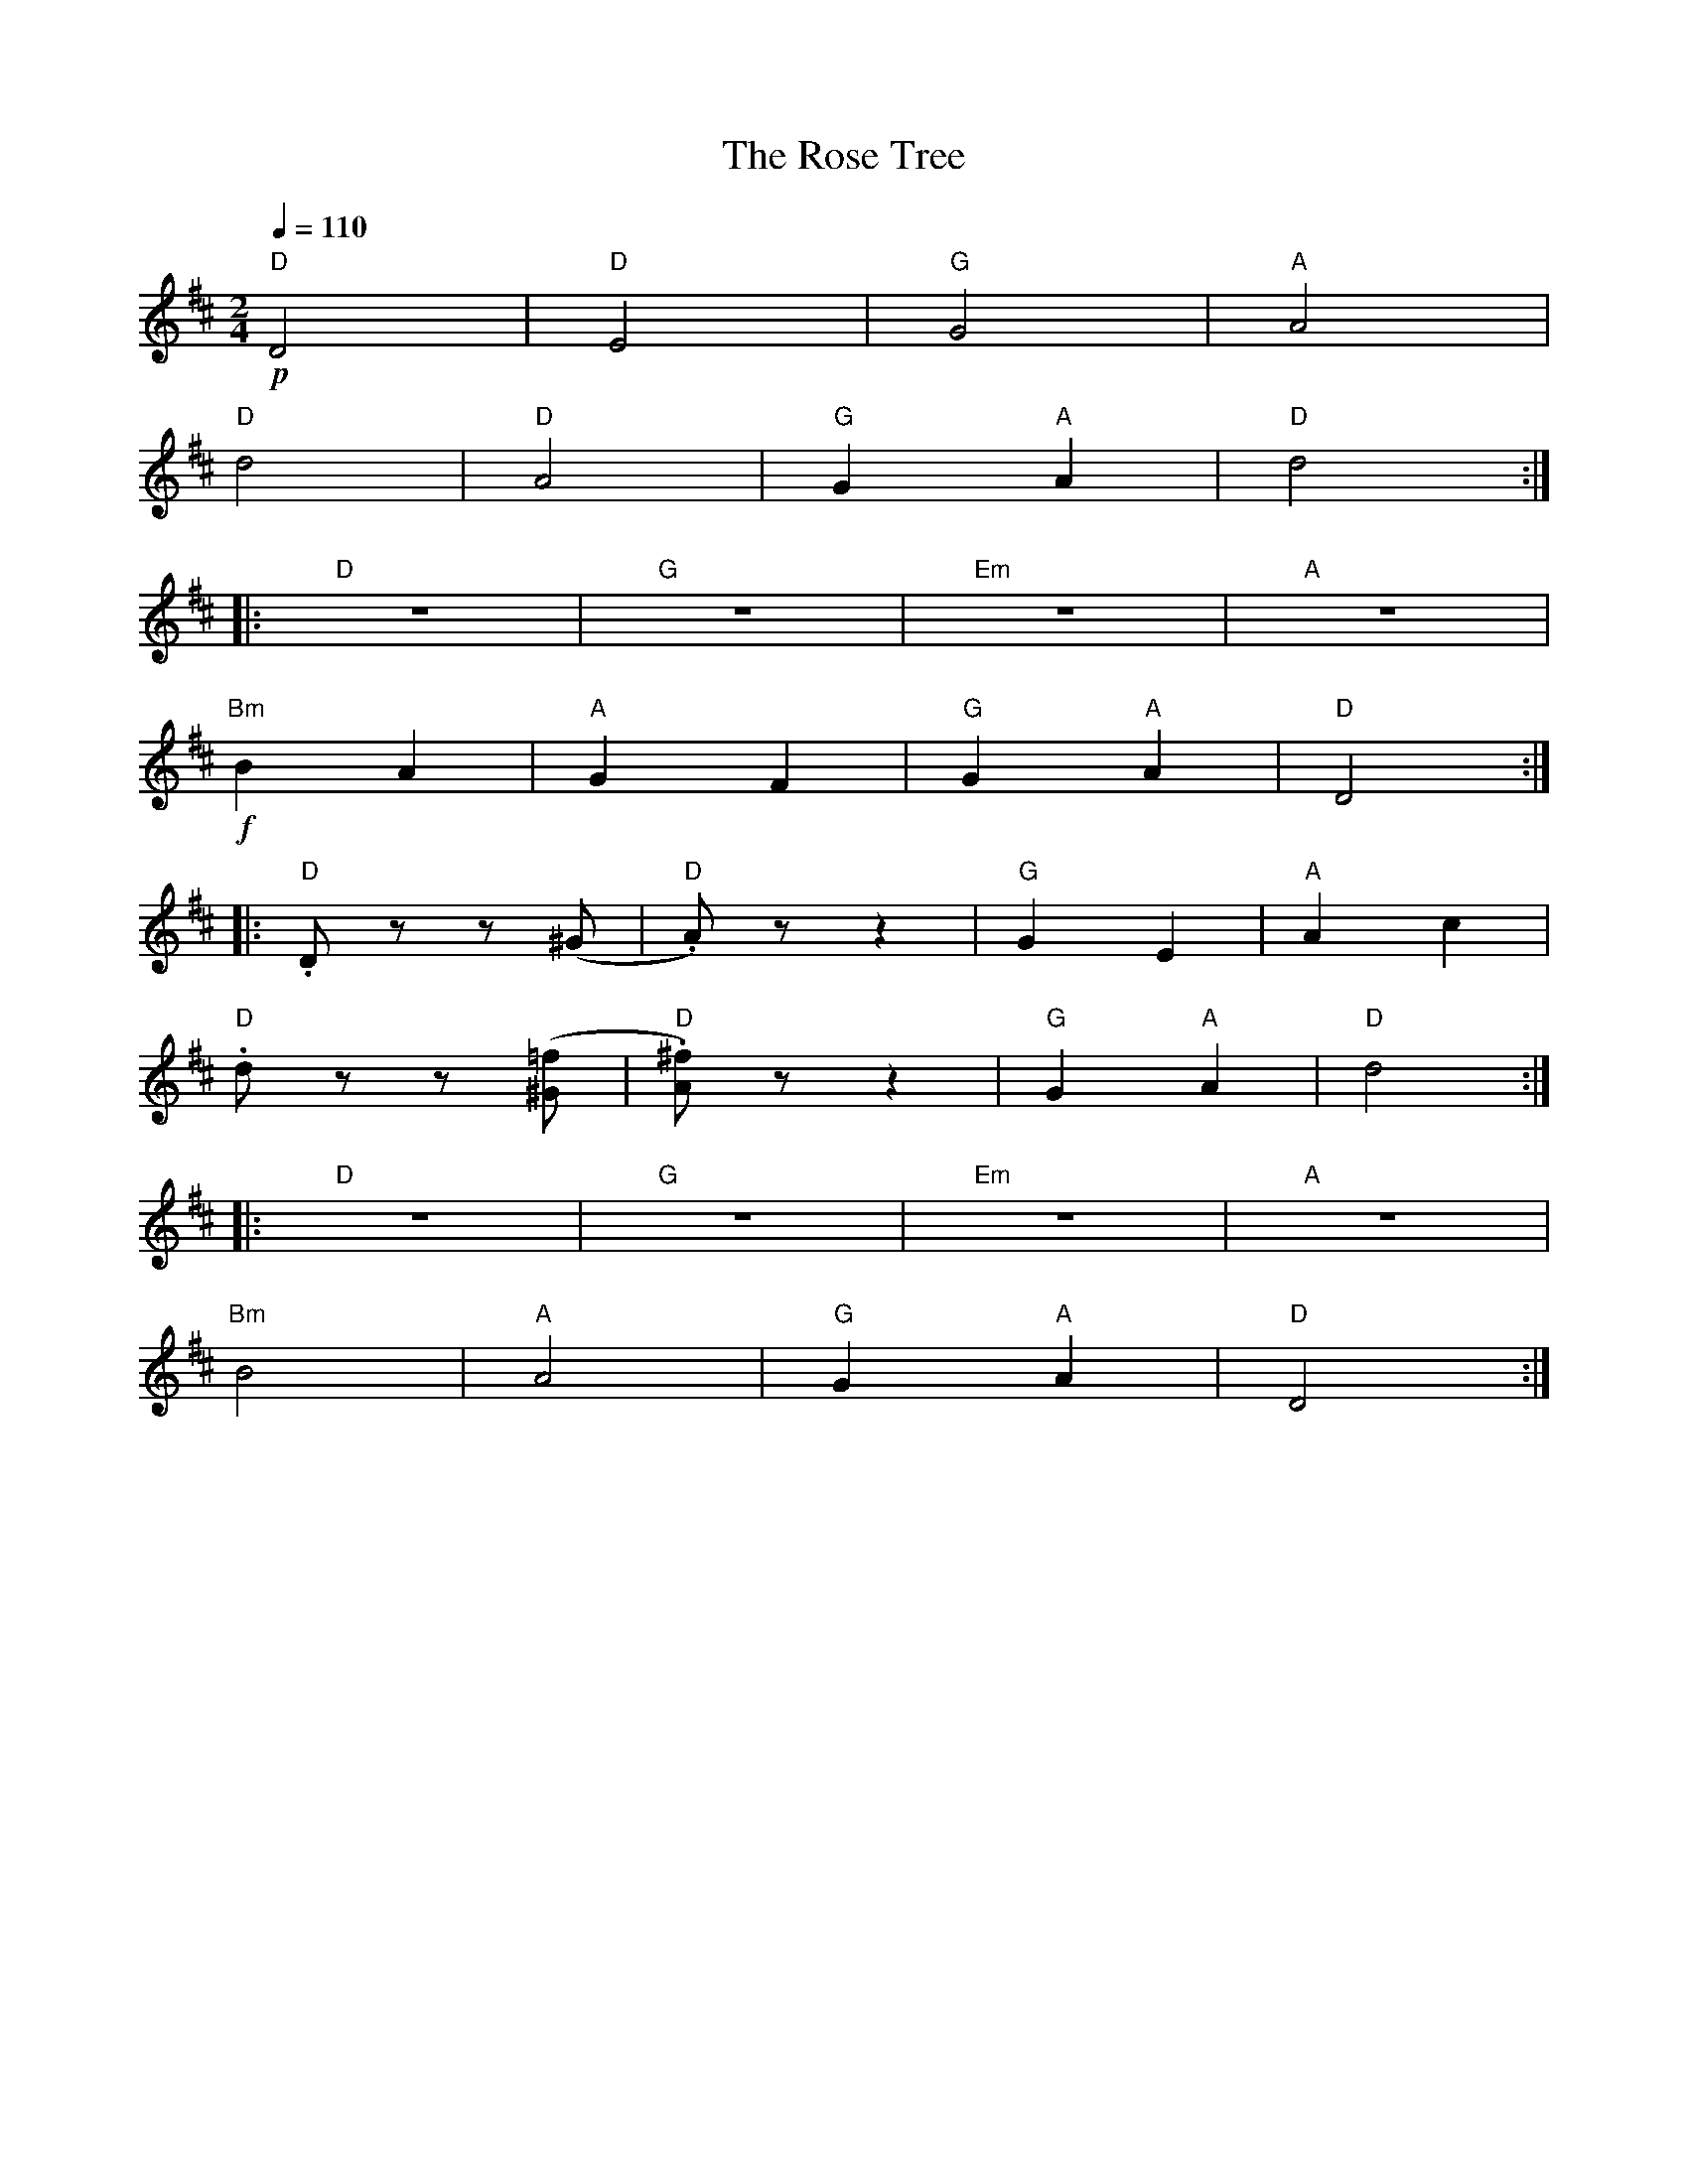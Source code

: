 X:1
T:The Rose Tree
L:1/8
Q:1/4=110
M:2/4
K:D
"D"!p! D4 |"D" E4 |"G" G4 |"A" A4 |
"D" d4 |"D" A4 |"G" G2"A" A2 |"D"d4 ::
"D" z4 |"G" z4 |"Em" z4 |"A" z4 |
"Bm"!f! B2 A2 |"A" G2 F2 |"G" G2"A" A2 |"D" D4 ::
"D" .D z z (^G |"D" .A) z z2 |"G" G2 E2 |"A"A2 c2 |
"D" .d z z ([^G=f] |"D" .[A^f]) z z2 |"G" G2"A" A2 |"D" d4 ::
"D" z4 |"G" z4 |"Em" z4 |"A" z4 |
"Bm" B4 |"A" A4 |"G" G2"A" A2 |"D"D4 :|
